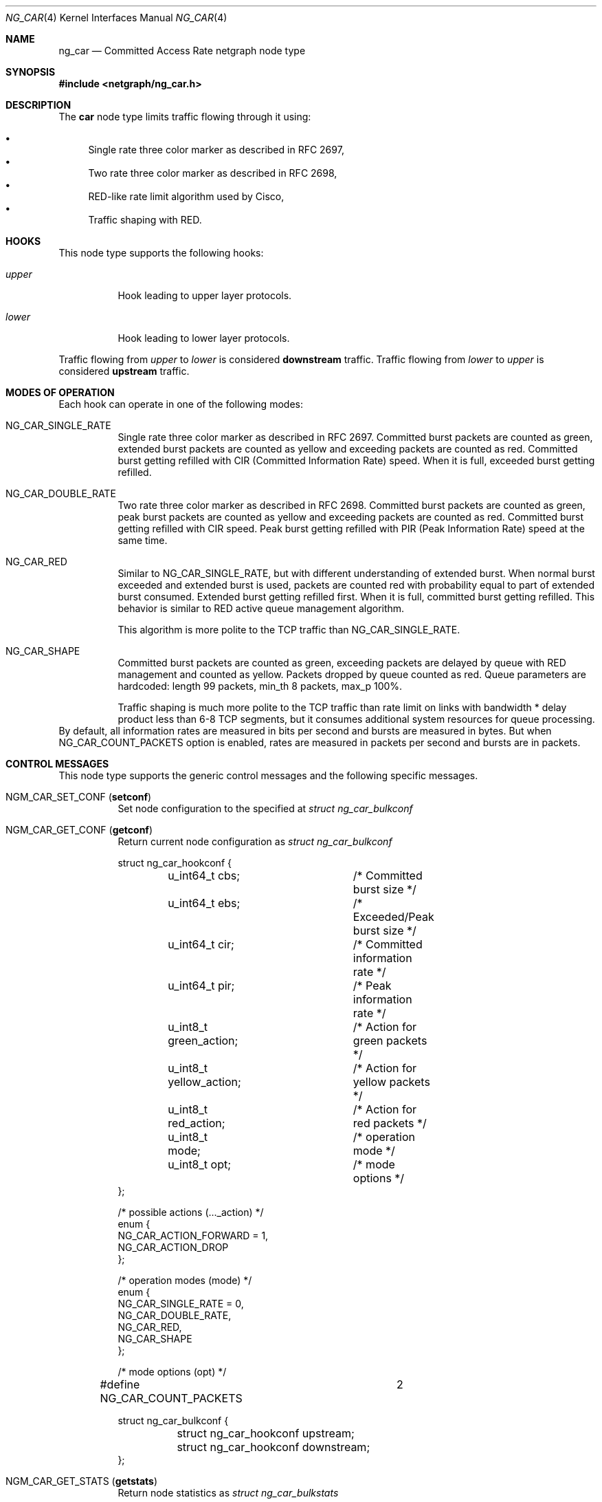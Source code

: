 .\" Copyright (c) 2005 Nuno Antunes <nuno.antunes@gmail.com>
.\" Copyright (c) 2007 Alexander Motin <mav@FreeBSD.org>
.\" All rights reserved.
.\"
.\" Redistribution and use in source and binary forms, with or without
.\" modification, are permitted provided that the following conditions
.\" are met:
.\" 1. Redistributions of source code must retain the above copyright
.\"    notice, this list of conditions and the following disclaimer.
.\" 2. Redistributions in binary form must reproduce the above copyright
.\"    notice, this list of conditions and the following disclaimer in the
.\"    documentation and/or other materials provided with the distribution.
.\"
.\" THIS SOFTWARE IS PROVIDED BY THE AUTHOR AND CONTRIBUTORS ``AS IS'' AND
.\" ANY EXPRESS OR IMPLIED WARRANTIES, INCLUDING, BUT NOT LIMITED TO, THE
.\" IMPLIED WARRANTIES OF MERCHANTABILITY AND FITNESS FOR A PARTICULAR PURPOSE
.\" ARE DISCLAIMED.  IN NO EVENT SHALL THE AUTHOR OR CONTRIBUTORS BE LIABLE
.\" FOR ANY DIRECT, INDIRECT, INCIDENTAL, SPECIAL, EXEMPLARY, OR CONSEQUENTIAL
.\" DAMAGES (INCLUDING, BUT NOT LIMITED TO, PROCUREMENT OF SUBSTITUTE GOODS
.\" OR SERVICES; LOSS OF USE, DATA, OR PROFITS; OR BUSINESS INTERRUPTION)
.\" HOWEVER CAUSED AND ON ANY THEORY OF LIABILITY, WHETHER IN CONTRACT, STRICT
.\" LIABILITY, OR TORT (INCLUDING NEGLIGENCE OR OTHERWISE) ARISING IN ANY WAY
.\" OUT OF THE USE OF THIS SOFTWARE, EVEN IF ADVISED OF THE POSSIBILITY OF
.\" SUCH DAMAGE.
.\"
.\" $FreeBSD: releng/9.3/share/man/man4/ng_car.4 210933 2010-08-06 14:33:42Z joel $
.\"
.Dd March 11, 2007
.Dt NG_CAR 4
.Os
.Sh NAME
.Nm ng_car
.Nd Committed Access Rate netgraph node type
.Sh SYNOPSIS
.In netgraph/ng_car.h
.Sh DESCRIPTION
The
.Nm car
node type limits traffic flowing through it using:
.Pp
.Bl -bullet -compact
.It
Single rate three color marker as described in RFC 2697,
.It
Two rate three color marker as described in RFC 2698,
.It
RED-like rate limit algorithm used by Cisco,
.It
Traffic shaping with RED.
.El
.Sh HOOKS
This node type supports the following hooks:
.Bl -tag -width indent
.It Va upper
Hook leading to upper layer protocols.
.It Va lower
Hook leading to lower layer protocols.
.El
.Pp
Traffic flowing from
.Va upper
to
.Va lower
is considered
.Sy downstream
traffic.
Traffic flowing from
.Va lower
to
.Va upper
is considered
.Sy upstream
traffic.
.Sh MODES OF OPERATION
Each hook can operate in one of the following modes:
.Bl -tag -width indent
.It Dv NG_CAR_SINGLE_RATE
Single rate three color marker as described in RFC 2697.
Committed burst packets are counted as green, extended burst packets are
counted as yellow and exceeding packets are counted as red.
Committed burst getting refilled with CIR (Committed Information Rate) speed.
When it is full, exceeded burst getting refilled.
.It Dv NG_CAR_DOUBLE_RATE
Two rate three color marker as described in RFC 2698.
Committed burst packets are counted as green, peak burst packets are counted
as yellow and exceeding packets are counted as red.
Committed burst getting refilled with CIR speed.
Peak burst getting refilled with PIR (Peak Information Rate) speed at the
same time.
.It Dv NG_CAR_RED
Similar to
.Dv NG_CAR_SINGLE_RATE ,
but with different understanding of extended burst.
When normal burst exceeded and extended burst is used, packets are counted
red with probability equal to part of extended burst consumed.
Extended burst getting refilled first.
When it is full, committed burst getting refilled.
This behavior is similar to RED active queue management algorithm.
.Pp
This algorithm is more polite to the TCP traffic than NG_CAR_SINGLE_RATE.
.It Dv NG_CAR_SHAPE
Committed burst packets are counted as green, exceeding packets are delayed
by queue with RED management and counted as yellow.
Packets dropped by queue counted as red.
Queue parameters are hardcoded: length 99 packets, min_th 8 packets, max_p 100%.
.Pp
Traffic shaping is much more polite to the TCP traffic than rate limit on
links with bandwidth * delay product less than 6-8 TCP segments, but it
consumes additional system resources for queue processing.
.El
By default, all information rates are measured in bits per second and bursts
are measured in bytes. But when NG_CAR_COUNT_PACKETS option is enabled,
rates are measured in packets per second and bursts are in packets.
.Sh CONTROL MESSAGES
This node type supports the generic control messages and the following
specific messages.
.Bl -tag -width indent
.It Dv NGM_CAR_SET_CONF Pq Li setconf
Set node configuration to the specified at
.Vt "struct ng_car_bulkconf"
.It Dv NGM_CAR_GET_CONF Pq Li getconf
Return current node configuration as
.Vt "struct ng_car_bulkconf"
.Bd -literal
struct ng_car_hookconf {
	u_int64_t cbs;		/* Committed burst size */
	u_int64_t ebs;		/* Exceeded/Peak burst size */
	u_int64_t cir;		/* Committed information rate */
	u_int64_t pir;		/* Peak information rate */
	u_int8_t green_action;	/* Action for green packets */
	u_int8_t yellow_action;	/* Action for yellow packets */
	u_int8_t red_action;	/* Action for red packets */
	u_int8_t mode;		/* operation mode */
	u_int8_t opt;		/* mode options */
};

/* possible actions (..._action) */
enum {
    NG_CAR_ACTION_FORWARD = 1,
    NG_CAR_ACTION_DROP
};

/* operation modes (mode) */
enum {
    NG_CAR_SINGLE_RATE = 0,
    NG_CAR_DOUBLE_RATE,
    NG_CAR_RED,
    NG_CAR_SHAPE
};

/* mode options (opt) */
#define NG_CAR_COUNT_PACKETS	2
  
struct ng_car_bulkconf {
	struct ng_car_hookconf upstream;
	struct ng_car_hookconf downstream;
};
.Ed
.It Dv NGM_CAR_GET_STATS Pq Li getstats
Return node statistics as
.Vt "struct ng_car_bulkstats"
.Bd -literal
struct ng_car_hookstats {
	u_int64_t passed_pkts;
	u_int64_t droped_pkts;
	u_int64_t green_pkts;
	u_int64_t yellow_pkts;
	u_int64_t red_pkts;
	u_int64_t errors;
};

struct ng_car_bulkstats {
	struct ng_car_hookstats upstream;
	struct ng_car_hookstats downstream;
};
.Ed
.It Dv NGM_CAR_CLR_STATS Pq Li clrstats
Clear node statistics.
.It Dv NGM_CAR_GETCLR_STATS Pq Li getclrstats
Atomically return and clear node statistics.
.El
.Sh SHUTDOWN
This node shuts down upon receipt of a
.Dv NGM_SHUTDOWN
control message, or when all hooks have been disconnected.
.Sh EXAMPLES
Limit outgoing data rate over fxp0 Ethernet interface to 20Mbit/s
and incoming packet rate to 5000pps.
.Bd -literal -offset indent
/usr/sbin/ngctl -f- <<-SEQ
	mkpeer fxp0: car lower lower
	name fxp0:lower fxp0_car
	connect fxp0: fxp0_car: upper upper
	msg fxp0_car: setconf { downstream={ cir=20000000 cbs=2500000 ebs=2500000 greenAction=1 yellowAction=1 redAction=2 mode=2 } upstream={ cir=5000 cbs=100 ebs=100 greenAction=1 yellowAction=1 redAction=2 mode=2 opt=2 } }
SEQ
.Ed
.Sh SEE ALSO
.Xr netgraph 4 ,
.Xr ngctl 8
.Rs
.%A J. Heinanen
.%T "A Single Rate Three Color Marker"
.%O RFC 2697
.Re
.Rs
.%A J. Heinanen
.%T "A Two Rate Three Color Marker"
.%O RFC 2698
.Re
.Sh AUTHORS
.An Nuno Antunes Aq nuno.antunes@gmail.com
.An Alexander Motin Aq mav@FreeBSD.org
.Sh BUGS
At this moment only DROP and FORWARD actions are implemented.
